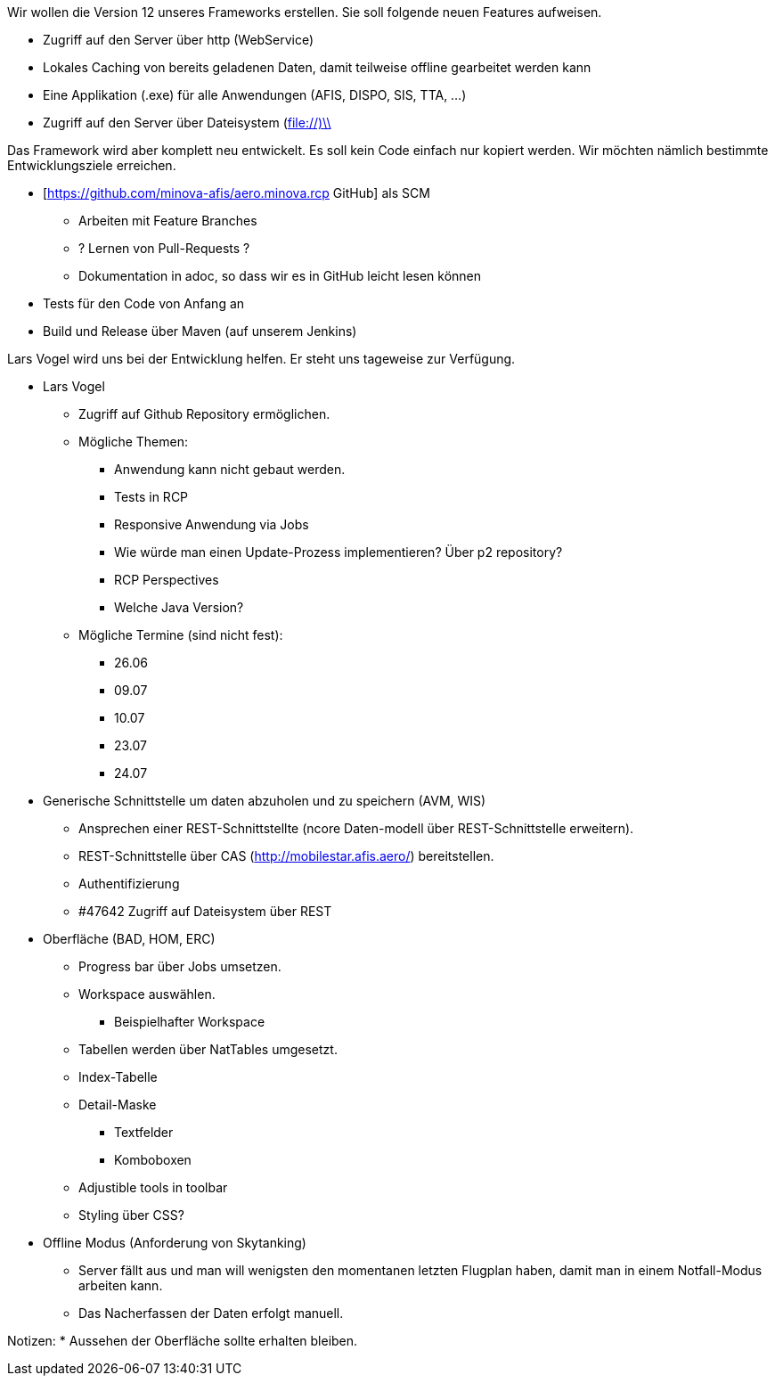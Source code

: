 Wir wollen die Version 12 unseres Frameworks erstellen.
Sie soll folgende neuen Features aufweisen.

* Zugriff auf den Server über http (WebService)
* Lokales Caching von bereits geladenen Daten, damit teilweise offline gearbeitet werden kann
* Eine Applikation (.exe) für alle Anwendungen (AFIS, DISPO, SIS, TTA, ...)
* Zugriff auf den Server über Dateisystem (file://)\\

Das Framework wird aber komplett neu entwickelt. 
Es soll kein Code einfach nur kopiert werden.
Wir möchten nämlich bestimmte Entwicklungsziele erreichen.

* [https://github.com/minova-afis/aero.minova.rcp  GitHub] als SCM
** Arbeiten mit Feature Branches
** ? Lernen von Pull-Requests ?
** Dokumentation in adoc, so dass wir es in GitHub leicht lesen können
* Tests für den Code von Anfang an
* Build und Release über Maven (auf unserem Jenkins)

Lars Vogel wird uns bei der Entwicklung helfen. 
Er steht uns tageweise zur Verfügung.


* Lars Vogel
** Zugriff auf Github Repository ermöglichen.
** Mögliche Themen:
*** Anwendung kann nicht gebaut werden.
*** Tests in RCP
*** Responsive Anwendung via Jobs
*** Wie würde man einen Update-Prozess implementieren? Über p2 repository?
*** RCP Perspectives
*** Welche Java Version?
** Mögliche Termine (sind nicht fest):
*** 26.06 
*** 09.07 
*** 10.07
*** 23.07
*** 24.07
* Generische Schnittstelle um daten abzuholen und zu speichern (AVM, WIS)
** Ansprechen einer REST-Schnittstellte (ncore Daten-modell über REST-Schnittstelle erweitern).
** REST-Schnittstelle über CAS (http://mobilestar.afis.aero/) bereitstellen.
** Authentifizierung
** #47642 Zugriff auf Dateisystem über REST 
* Oberfläche (BAD, HOM, ERC)
** Progress bar über Jobs umsetzen.
** Workspace auswählen.
*** Beispielhafter Workspace
** Tabellen werden über NatTables umgesetzt.
** Index-Tabelle
** Detail-Maske
*** Textfelder
*** Komboboxen
** Adjustible tools in toolbar
** Styling über CSS?
* Offline Modus (Anforderung von Skytanking)
** Server fällt aus und man will wenigsten den momentanen letzten Flugplan haben, damit man in einem Notfall-Modus arbeiten kann.
** Das Nacherfassen der Daten erfolgt manuell.

Notizen:
* Aussehen der Oberfläche sollte erhalten bleiben.


